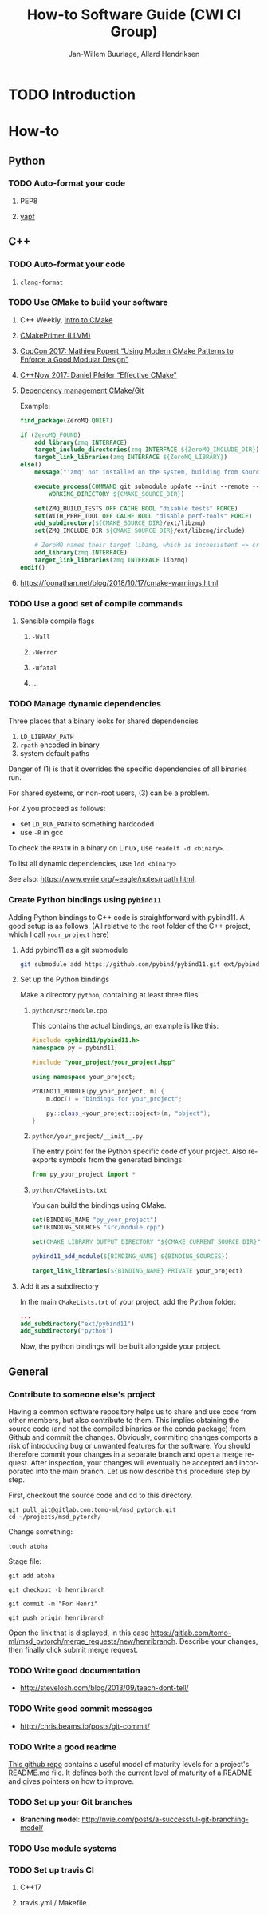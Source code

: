 #+TITLE: How-to Software Guide (CWI CI Group)
#+AUTHOR: Jan-Willem Buurlage, Allard Hendriksen
#+LANGUAGE: en
#+OPTIONS: toc:nil h:4 html-postamble:nil html-preamble:t tex:t f:t
#+OPTIONS: prop:("VERSION")
#+HTML_DOCTYPE: <!DOCTYPE html>
#+HTML_HEAD: <link href="http://fonts.googleapis.com/css?family=Roboto+Slab:400,700|Inconsolata:400,700" rel="stylesheet" type="text/css" />
#+HTML_HEAD: <link href="css/style.css" rel="stylesheet" type="text/css" />
#+LaTeX_CLASS: book

#+TOC: headlines 3

* TODO Introduction
* How-to
** Python
*** TODO Auto-format your code
**** PEP8
**** [[https://github.com/google/yapf][yapf]]
** C++
*** TODO Auto-format your code
**** =clang-format=
*** TODO Use CMake to build your software
**** C++ Weekly, [[https://www.youtube.com/watch?v=HPMvU64RUTY][Intro to CMake]]
**** [[https://llvm.org/docs/CMakePrimer.html][CMakePrimer (LLVM)]]
**** [[https://www.youtube.com/watch?v=eC9-iRN2b04][CppCon 2017: Mathieu Ropert “Using Modern CMake Patterns to Enforce a Good Modular Design”]]
**** [[https://www.youtube.com/watch?v=bsXLMQ6WgIk][C++Now 2017: Daniel Pfeifer “Effective CMake"]]
**** [[https://foonathan.net/blog/2016/07/07/cmake-dependency-handling.html][Dependency management CMake/Git]]
Example:
#+BEGIN_SRC cmake
find_package(ZeroMQ QUIET)

if (ZeroMQ_FOUND)
    add_library(zmq INTERFACE)
    target_include_directories(zmq INTERFACE ${ZeroMQ_INCLUDE_DIR})
    target_link_libraries(zmq INTERFACE ${ZeroMQ_LIBRARY})
else()
    message("'zmq' not installed on the system, building from source...")

    execute_process(COMMAND git submodule update --init --remote -- ext/libzmq
        WORKING_DIRECTORY ${CMAKE_SOURCE_DIR})

    set(ZMQ_BUILD_TESTS OFF CACHE BOOL "disable tests" FORCE)
    set(WITH_PERF_TOOL OFF CACHE BOOL "disable perf-tools" FORCE)
    add_subdirectory(${CMAKE_SOURCE_DIR}/ext/libzmq)
    set(ZMQ_INCLUDE_DIR ${CMAKE_SOURCE_DIR}/ext/libzmq/include)

    # ZeroMQ names their target libzmq, which is inconsistent => create a ghost dependency
    add_library(zmq INTERFACE)
    target_link_libraries(zmq INTERFACE libzmq)
endif()
#+END_SRC
**** https://foonathan.net/blog/2018/10/17/cmake-warnings.html
*** TODO Use a good set of compile commands
**** Sensible compile flags
***** =-Wall=
***** =-Werror=
***** =-Wfatal=
***** ...
*** TODO Manage dynamic dependencies
Three places that a binary looks for shared dependencies
1. =LD_LIBRARY_PATH=
2. =rpath= encoded in binary
3. system default paths

Danger of (1) is that it overrides the specific dependencies of all binaries run.

For shared systems, or non-root users, (3) can be a problem.

For 2 you proceed as follows:
- set =LD_RUN_PATH= to something hardcoded
- use =-R= in gcc

To check the =RPATH= in a binary on Linux, use =readelf -d <binary>=.

To list all dynamic dependencies, use =ldd <binary>=

See also: [[https://www.eyrie.org/~eagle/notes/rpath.html]].
*** Create Python bindings using =pybind11=
Adding Python bindings to C++ code is straightforward with pybind11. A good
setup is as follows. (All relative to the root folder of the C++ project, which
I call =your_project= here)
**** Add pybind11 as a git submodule
#+BEGIN_SRC bash
git submodule add https://github.com/pybind/pybind11.git ext/pybind11
#+END_SRC
**** Set up the Python bindings
Make a directory =python=, containing at least three files:
***** =python/src/module.cpp=
This contains the actual bindings, an example is like this:
#+BEGIN_SRC cpp
#include <pybind11/pybind11.h>
namespace py = pybind11;

#include "your_project/your_project.hpp"

using namespace your_project;

PYBIND11_MODULE(py_your_project, m) {
    m.doc() = "bindings for your_project";

    py::class_<your_project::object>(m, "object");
}
#+END_SRC
***** =python/your_project/__init__.py=
The entry point for the Python specific code of your project. Also reexports
symbols from the generated bindings.
#+BEGIN_SRC python
from py_your_project import *
#+END_SRC
***** =python/CMakeLists.txt=
You can build the bindings using CMake.
#+BEGIN_SRC cmake
set(BINDING_NAME "py_your_project")
set(BINDING_SOURCES "src/module.cpp")

set(CMAKE_LIBRARY_OUTPUT_DIRECTORY "${CMAKE_CURRENT_SOURCE_DIR}")

pybind11_add_module(${BINDING_NAME} ${BINDING_SOURCES})

target_link_libraries(${BINDING_NAME} PRIVATE your_project)
#+END_SRC
**** Add it as a subdirectory
In the main =CMakeLists.txt= of your project, add the Python folder:
#+BEGIN_SRC cmake
...
add_subdirectory("ext/pybind11")
add_subdirectory("python")
#+END_SRC
Now, the python bindings will be built alongside your project.
** General
*** Contribute to someone else's project
Having a common software repository helps us to share and use code from other members, but also contribute to them. This implies obtaining the source code (and not the compiled binaries or the conda package) from Github and commit the changes. Obviously, commiting changes comports a risk of introducing bug or unwanted features for the software. You should therefore commit your changes in a separate branch and open a merge request. After inspection, your changes will eventually be accepted and incorporated into the main branch. 
Let us now describe this procedure step by step.

First, checkout the source code and cd to this directory.
#+BEGIN_SRC tmux
git pull git@gitlab.com:tomo-ml/msd_pytorch.git
cd ~/projects/msd_pytorch/
#+END_SRC

Change something:
#+BEGIN_SRC tmux
touch atoha
#+END_SRC

Stage file:
#+BEGIN_SRC tmux
git add atoha
#+END_SRC

#+BEGIN_SRC tmux
git checkout -b henribranch
#+END_SRC

#+BEGIN_SRC
git commit -m "For Henri"
#+END_SRC

#+BEGIN_SRC tmux
git push origin henribranch
#+END_SRC

Open the link that is displayed, in this case
https://gitlab.com/tomo-ml/msd_pytorch/merge_requests/new/henribranch.
Describe your changes, then finally click submit merge request.

*** TODO Write good documentation
- http://stevelosh.com/blog/2013/09/teach-dont-tell/
*** TODO Write good commit messages
- http://chris.beams.io/posts/git-commit/
*** TODO Write a good readme
[[https://github.com/LappleApple/feedmereadmes/blob/master/README-maturity-model.md][This github repo]] contains a useful model of maturity levels for a
project's README.md file. It defines both the current level of
maturity of a README and gives pointers on how to improve.
*** TODO Set up your Git branches
- *Branching model*: http://nvie.com/posts/a-successful-git-branching-model/
*** TODO Use module systems
*** TODO Set up travis CI
**** C++17
**** travis.yml / Makefile
